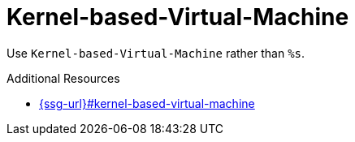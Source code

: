 :navtitle: Kernel-based-Virtual-Machine
:keywords: reference, rule, Kernel-based-Virtual-Machine

= Kernel-based-Virtual-Machine

Use `Kernel-based-Virtual-Machine` rather than `%s`.

.Additional Resources

* link:{ssg-url}#kernel-based-virtual-machine[]


